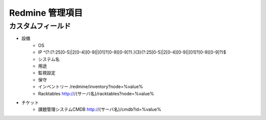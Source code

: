 Redmine 管理項目
================

カスタムフィールド
------------------

* 設備
   * OS
   * IP ^(?:(?:25[0-5]|2[0-4][0-9]|[01]?[0-9][0-9]?)\.){3}(?:25[0-5]|2[0-4][0-9]|[01]?[0-9][0-9]?)$
   * システム名
   * 用途
   * 監視設定
   * 保守
   * インベントリー /redmine/inventory?node=%value%
   * Racktables http:///{サーバ名}/racktables?node=%value%
* チケット
   * 課題管理システムCMDB http://{サーバ名}/cmdb?id=%value%
